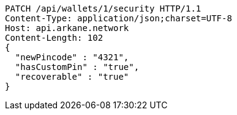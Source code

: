 [source,http,options="nowrap"]
----
PATCH /api/wallets/1/security HTTP/1.1
Content-Type: application/json;charset=UTF-8
Host: api.arkane.network
Content-Length: 102
{
  "newPincode" : "4321",
  "hasCustomPin" : "true",
  "recoverable" : "true"
}
----
